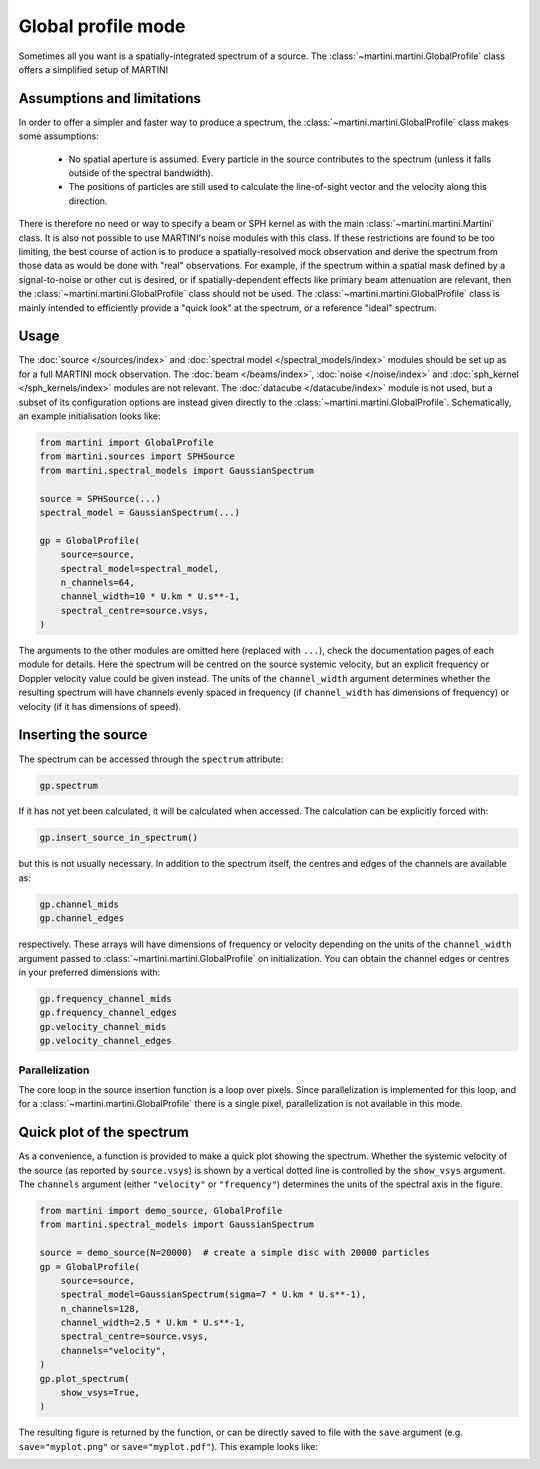 Global profile mode
===================

Sometimes all you want is a spatially-integrated spectrum of a source. The :class:`~martini.martini.GlobalProfile` class offers a simplified setup of MARTINI 

Assumptions and limitations
---------------------------

In order to offer a simpler and faster way to produce a spectrum, the :class:`~martini.martini.GlobalProfile` class makes some assumptions:

 - No spatial aperture is assumed. Every particle in the source contributes to the spectrum (unless it falls outside of the spectral bandwidth).
 - The positions of particles are still used to calculate the line-of-sight vector and the velocity along this direction.

There is therefore no need or way to specify a beam or SPH kernel as with the main :class:`~martini.martini.Martini` class. It is also not possible to use MARTINI's noise modules with this class. If these restrictions are found to be too limiting, the best course of action is to produce a spatially-resolved mock observation and derive the spectrum from those data as would be done with "real" observations. For example, if the spectrum within a spatial mask defined by a signal-to-noise or other cut is desired, or if spatially-dependent effects like primary beam attenuation are relevant, then the :class:`~martini.martini.GlobalProfile` class should not be used. The :class:`~martini.martini.GlobalProfile` class is mainly intended to efficiently provide a "quick look" at the spectrum, or a reference "ideal" spectrum.

Usage
-----

The :doc:`source </sources/index>` and :doc:`spectral model </spectral_models/index>` modules should be set up as for a full MARTINI mock observation. The :doc:`beam </beams/index>`, :doc:`noise </noise/index>` and :doc:`sph_kernel </sph_kernels/index>` modules are not relevant. The :doc:`datacube </datacube/index>` module is not used, but a subset of its configuration options are instead given directly to the :class:`~martini.martini.GlobalProfile`. Schematically, an example initialisation looks like:

.. code-block:: python

    from martini import GlobalProfile
    from martini.sources import SPHSource
    from martini.spectral_models import GaussianSpectrum
		
    source = SPHSource(...)
    spectral_model = GaussianSpectrum(...)

    gp = GlobalProfile(
        source=source,
	spectral_model=spectral_model,
	n_channels=64,
	channel_width=10 * U.km * U.s**-1,
	spectral_centre=source.vsys,
    )

The arguments to the other modules are omitted here (replaced with ``...``), check the documentation pages of each module for details. Here the spectrum will be centred on the source systemic velocity, but an explicit frequency or Doppler velocity value could be given instead. The units of the ``channel_width`` argument determines whether the resulting spectrum will have channels evenly spaced in frequency (if ``channel_width`` has dimensions of frequency) or velocity (if it has dimensions of speed).

Inserting the source
--------------------

The spectrum can be accessed through the ``spectrum`` attribute:

.. code-block:: python

    gp.spectrum

If it has not yet been calculated, it will be calculated when accessed. The calculation can be explicitly forced with:

.. code-block:: python

    gp.insert_source_in_spectrum()

but this is not usually necessary. In addition to the spectrum itself, the centres and edges of the channels are available as:

.. code-block:: python

    gp.channel_mids
    gp.channel_edges

respectively. These arrays will have dimensions of frequency or velocity depending on the units of the ``channel_width`` argument passed to :class:`~martini.martini.GlobalProfile` on initialization. You can obtain the channel edges or centres in your preferred dimensions with:

.. code-block:: python

    gp.frequency_channel_mids
    gp.frequency_channel_edges
    gp.velocity_channel_mids
    gp.velocity_channel_edges

Parallelization
+++++++++++++++

The core loop in the source insertion function is a loop over pixels. Since parallelization is implemented for this loop, and for a :class:`~martini.martini.GlobalProfile` there is a single pixel, parallelization is not available in this mode.

Quick plot of the spectrum
--------------------------

As a convenience, a function is provided to make a quick plot showing the spectrum. Whether the systemic velocity of the source (as reported by ``source.vsys``) is shown by a vertical dotted line is controlled by the ``show_vsys`` argument. The ``channels`` argument (either ``"velocity"`` or ``"frequency"``) determines the units of the spectral axis in the figure.

.. code-block:: python

    from martini import demo_source, GlobalProfile
    from martini.spectral_models import GaussianSpectrum

    source = demo_source(N=20000)  # create a simple disc with 20000 particles
    gp = GlobalProfile(
        source=source,
	spectral_model=GaussianSpectrum(sigma=7 * U.km * U.s**-1),
	n_channels=128,
	channel_width=2.5 * U.km * U.s**-1,
	spectral_centre=source.vsys,
	channels="velocity",
    )
    gp.plot_spectrum(
        show_vsys=True,
    )

The resulting figure is returned by the function, or can be directly saved to file with the ``save`` argument (e.g. ``save="myplot.png"`` or ``save="myplot.pdf"``). This example looks like:

.. image:: spectrum1.png
    :width: 350
    :alt: Example spectrum of a simple rotating disc source.
